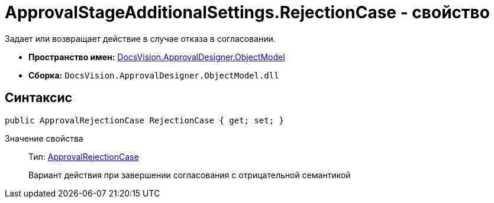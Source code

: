= ApprovalStageAdditionalSettings.RejectionCase - свойство

Задает или возвращает действие в случае отказа в согласовании.

* *Пространство имен:* xref:api/DocsVision/Platform/ObjectModel/ObjectModel_NS.adoc[DocsVision.ApprovalDesigner.ObjectModel]
* *Сборка:* `DocsVision.ApprovalDesigner.ObjectModel.dll`

== Синтаксис

[source,csharp]
----
public ApprovalRejectionCase RejectionCase { get; set; }
----

Значение свойства::
Тип: xref:api/DocsVision/ApprovalDesigner/ObjectModel/ApprovalRejectionCase_EN.adoc[ApprovalRejectionCase]
+
Вариант действия при завершении согласования с отрицательной семантикой
